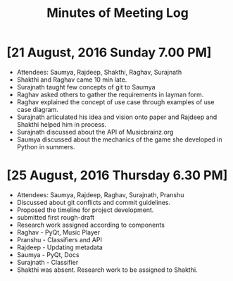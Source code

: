 #+TITLE: Minutes of Meeting Log

* [21 August, 2016 Sunday 7.00 PM]
+ Attendees: Saumya, Rajdeep, Shakthi, Raghav, Surajnath
+ Shakthi and Raghav came 10 min late.
+ Surajnath taught few concepts of git to Saumya
+ Raghav asked others to gather the requirements in layman form.
+ Raghav explained the concept of use case through examples of use case diagram.
+ Surajnath articulated his idea and vision onto paper and Rajdeep and Shakthi helped him in process.
+ Surajnath discussed about the API of Musicbrainz.org
+ Saumya discussed about the mechanics of the game she developed in Python in summers.

* [25 August, 2016 Thursday 6.30 PM]
+ Attendees: Saumya, Rajdeep, Raghav, Surajnath, Pranshu
+ Discussed about git conflicts and commit guidelines.
+ Proposed the timeline for project development.
+ submitted first rough-draft
+ Research work assigned according to components
- Raghav - PyQt, Music Player
- Pranshu - Classifiers and API
- Rajdeep - Updating metadata
- Saumya - PyQt, Docs
- Surajnath - Classifier
+ Shakthi was absent. Research work to be assigned to Shakthi.
